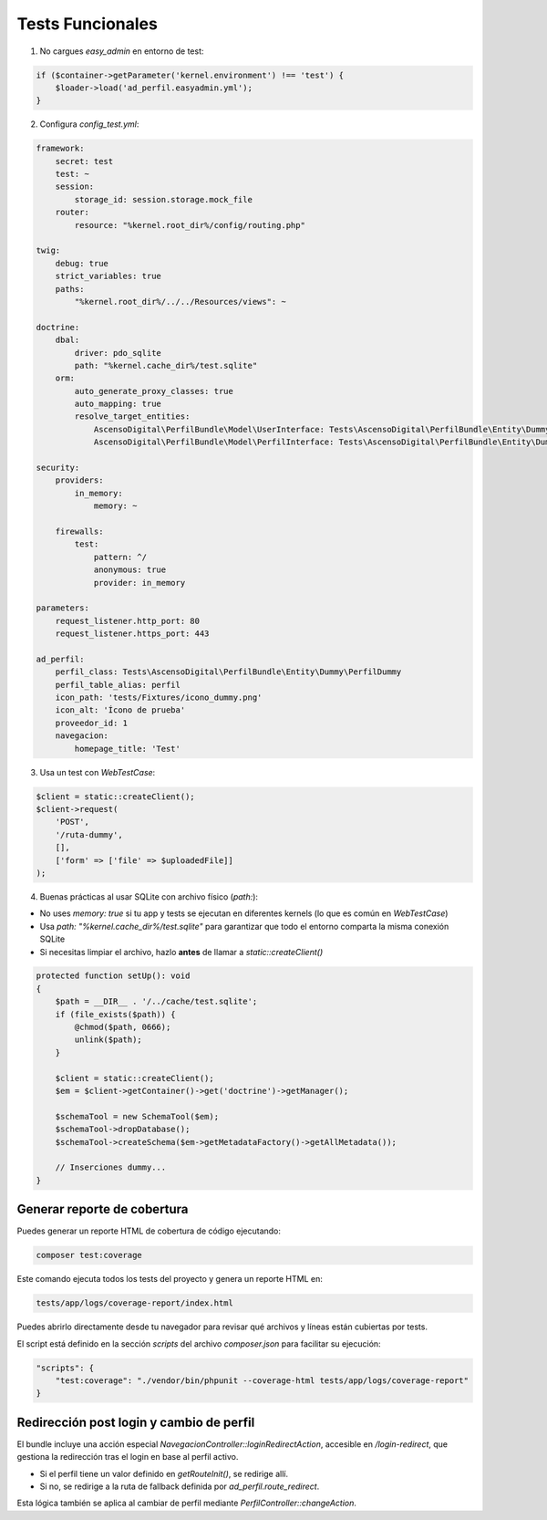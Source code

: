 Tests Funcionales
=================

1. No cargues `easy_admin` en entorno de test:

.. code-block:: php

    if ($container->getParameter('kernel.environment') !== 'test') {
        $loader->load('ad_perfil.easyadmin.yml');
    }

2. Configura `config_test.yml`:

.. code-block:: yaml

    framework:
        secret: test
        test: ~
        session:
            storage_id: session.storage.mock_file
        router:
            resource: "%kernel.root_dir%/config/routing.php"

    twig:
        debug: true
        strict_variables: true
        paths:
            "%kernel.root_dir%/../../Resources/views": ~

    doctrine:
        dbal:
            driver: pdo_sqlite
            path: "%kernel.cache_dir%/test.sqlite"
        orm:
            auto_generate_proxy_classes: true
            auto_mapping: true
            resolve_target_entities:
                AscensoDigital\PerfilBundle\Model\UserInterface: Tests\AscensoDigital\PerfilBundle\Entity\Dummy\UserDummy
                AscensoDigital\PerfilBundle\Model\PerfilInterface: Tests\AscensoDigital\PerfilBundle\Entity\Dummy\PerfilDummy

    security:
        providers:
            in_memory:
                memory: ~

        firewalls:
            test:
                pattern: ^/
                anonymous: true
                provider: in_memory

    parameters:
        request_listener.http_port: 80
        request_listener.https_port: 443

    ad_perfil:
        perfil_class: Tests\AscensoDigital\PerfilBundle\Entity\Dummy\PerfilDummy
        perfil_table_alias: perfil
        icon_path: 'tests/Fixtures/icono_dummy.png'
        icon_alt: 'Ícono de prueba'
        proveedor_id: 1
        navegacion:
            homepage_title: 'Test'

3. Usa un test con `WebTestCase`:

.. code-block:: php

    $client = static::createClient();
    $client->request(
        'POST',
        '/ruta-dummy',
        [],
        ['form' => ['file' => $uploadedFile]]
    );

4. Buenas prácticas al usar SQLite con archivo físico (`path:`):

- No uses `memory: true` si tu app y tests se ejecutan en diferentes kernels (lo que es común en `WebTestCase`)
- Usa `path: "%kernel.cache_dir%/test.sqlite"` para garantizar que todo el entorno comparta la misma conexión SQLite
- Si necesitas limpiar el archivo, hazlo **antes** de llamar a `static::createClient()`

.. code-block:: php

    protected function setUp(): void
    {
        $path = __DIR__ . '/../cache/test.sqlite';
        if (file_exists($path)) {
            @chmod($path, 0666);
            unlink($path);
        }

        $client = static::createClient();
        $em = $client->getContainer()->get('doctrine')->getManager();

        $schemaTool = new SchemaTool($em);
        $schemaTool->dropDatabase();
        $schemaTool->createSchema($em->getMetadataFactory()->getAllMetadata());

        // Inserciones dummy...
    }

Generar reporte de cobertura
----------------------------

Puedes generar un reporte HTML de cobertura de código ejecutando:

.. code-block:: bash

    composer test:coverage

Este comando ejecuta todos los tests del proyecto y genera un reporte HTML en:

.. code-block:: bash

    tests/app/logs/coverage-report/index.html

Puedes abrirlo directamente desde tu navegador para revisar qué archivos y líneas están cubiertas por tests.

El script está definido en la sección `scripts` del archivo `composer.json` para facilitar su ejecución:

.. code-block:: json

    "scripts": {
        "test:coverage": "./vendor/bin/phpunit --coverage-html tests/app/logs/coverage-report"
    }

Redirección post login y cambio de perfil
-----------------------------------------

El bundle incluye una acción especial `NavegacionController::loginRedirectAction`, accesible en `/login-redirect`,
que gestiona la redirección tras el login en base al perfil activo.

- Si el perfil tiene un valor definido en `getRouteInit()`, se redirige allí.
- Si no, se redirige a la ruta de fallback definida por `ad_perfil.route_redirect`.

Esta lógica también se aplica al cambiar de perfil mediante `PerfilController::changeAction`.
